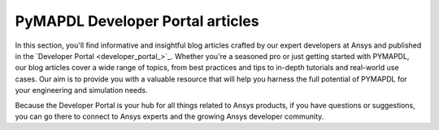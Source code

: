 .. _ref_devportal_examples:


PyMAPDL Developer Portal articles
=================================

In this section, you'll find informative and insightful blog
articles crafted by our expert developers at Ansys and published
in the `Developer Portal <developer_portal_>`_.
Whether you're a seasoned pro or just getting started with PYMAPDL, our blog
articles cover a wide range of topics, from best practices and tips to in-depth
tutorials and real-world use cases. Our aim is to provide you with a valuable
resource that will help you harness the full potential of PYMAPDL for your
engineering and simulation needs.

Because the Developer Portal is your hub for all things related to Ansys
products, if you have questions or suggestions, you can go there to
connect to Ansys experts and the growing Ansys developer community.

.. Limiting the amount of lines to 2 at 80 chars
.. grid:: 2
    :gutter: 2

    .. grid-item-card:: Biomedical catheter design analysis
      :img-top: https://developer.ansys.com/sites/default/files/inline-images/BMCatheter_1_0.png
      :link: https://developer.ansys.com/blog/biomedical-catheter-design-analysis
      :text-align: center
      :class-title: pyansys-card-title

      This article explores the mechanical behavior of a flexible,
      biomedical catheter under large deformation. Using the scripting...

    .. grid-item-card:: Postprocessing of simplified bolted connections with the help of PyAnsys
      :img-top: https://developer.ansys.com/sites/default/files/inline-images/Postprocessing_of_simplified_bolted_connections_with_the_help_of_PyAnsys_image_04.jpg
      :link: https://developer.ansys.com/blog/postprocessing-simplified-bolted-connections-help-pyansys
      :text-align: center
      :class-title: pyansys-card-title

      This article demonstrates graphical user interface (GUI) application
      possibilities in calculating pre-tensioned bolted connections using...
